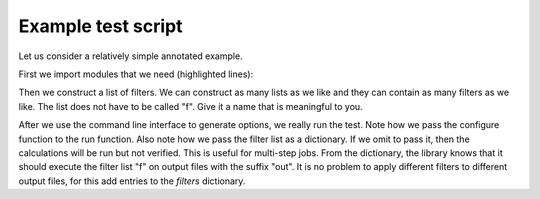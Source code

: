 
.. _example-test-script:

Example test script
===================

Let us consider a relatively simple annotated example.

First we import modules that we need (highlighted lines):

.. code-block:: python
  :emphasize-lines: 3-16

  #!/usr/bin/env python

  # provides os.path.join
  import os

  # provides exit
  import sys

  # we make sure we can import runtest and runtest_config
  sys.path.append(os.path.join(os.path.dirname(__file__), '..'))

  # we import essential functions from the runtest library
  from runtest import version_info, get_filter, cli, run

  # this tells runtest how to run your code
  from runtest_config import configure

  # we stop the script if the major version is not compatible
  assert version_info.major == 2

  # construct a filter list which contains two filters
  f = [
      get_filter(from_string='@   Elements of the electric dipole',
                 to_string='@   anisotropy',
                 rel_tolerance=1.0e-5),
      get_filter(from_string='************ Expectation values',
                 to_string='s0 = T : Expectation value',
                 rel_tolerance=1.0e-5),
  ]

  # invoke the command line interface parser which returns options
  options = cli()

  ierr = 0
  for inp in ['PBE0gracLB94.inp', 'GLLBsaopLBalpha.inp']:
      for mol in ['Ne.mol']:
          # the run function runs the code and filters the outputs
          ierr += run(options,
                      configure,
                      input_files=[inp, mol],
                      filters={'out': f})

  sys.exit(ierr)

Then we construct a list of filters. We can construct as many lists as we like
and they can contain as many filters as we like.  The list does not have to be
called "f". Give it a name that is meaningful to you.

.. code-block:: python
  :emphasize-lines: 21-29

  #!/usr/bin/env python

  # provides os.path.join
  import os

  # provides exit
  import sys

  # we make sure we can import runtest and runtest_config
  sys.path.append(os.path.join(os.path.dirname(__file__), '..'))

  # we import essential functions from the runtest library
  from runtest import version_info, get_filter, cli, run

  # this tells runtest how to run your code
  from runtest_config import configure

  # we stop the script if the major version is not compatible
  assert version_info.major == 2

  # construct a filter list which contains two filters
  f = [
      get_filter(from_string='@   Elements of the electric dipole',
                 to_string='@   anisotropy',
                 rel_tolerance=1.0e-5),
      get_filter(from_string='************ Expectation values',
                 to_string='s0 = T : Expectation value',
                 rel_tolerance=1.0e-5),
  ]

  # invoke the command line interface parser which returns options
  options = cli()

  ierr = 0
  for inp in ['PBE0gracLB94.inp', 'GLLBsaopLBalpha.inp']:
      for mol in ['Ne.mol']:
          # the run function runs the code and filters the outputs
          ierr += run(options,
                      configure,
                      input_files=[inp, mol],
                      filters={'out': f})

  sys.exit(ierr)

After we use the command line interface to generate options, we really run the
test.  Note how we pass the configure function to the run function. Also note how
we pass the filter list as a dictionary. If we omit to pass it, then the
calculations will be run but not verified. This is useful for multi-step jobs.
From the dictionary, the library knows that it should execute the filter list
"f" on output files with the suffix "out". It is no problem to apply different
filters to different output files, for this add entries to the `filters`
dictionary.
